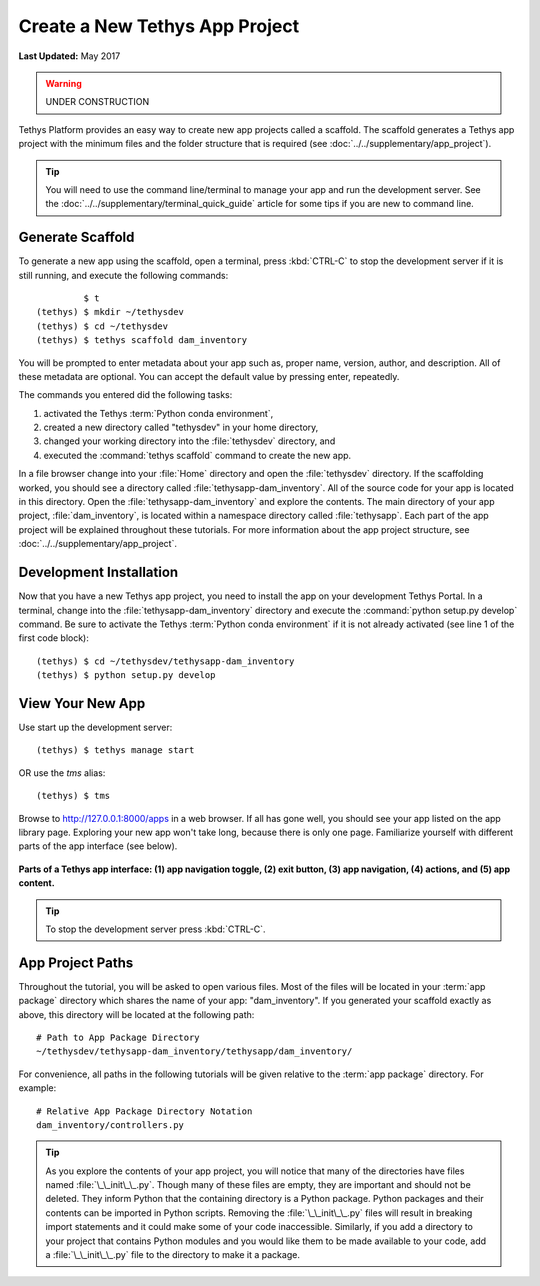 *******************************
Create a New Tethys App Project
*******************************

**Last Updated:** May 2017

.. warning::

   UNDER CONSTRUCTION

Tethys Platform provides an easy way to create new app projects called a scaffold. The scaffold generates a Tethys app project with the minimum files and the folder structure that is required (see :doc:`../../supplementary/app_project`).

.. tip::

   You will need to use the command line/terminal to manage your app and run the development server. See the :doc:`../../supplementary/terminal_quick_guide` article for some tips if you are new to command line.

Generate Scaffold
=================

To generate a new app using the scaffold, open a terminal, press :kbd:`CTRL-C` to stop the development server if it is still running, and execute the following commands:

::

             $ t
    (tethys) $ mkdir ~/tethysdev
    (tethys) $ cd ~/tethysdev
    (tethys) $ tethys scaffold dam_inventory

You will be prompted to enter metadata about your app such as, proper name, version, author, and description. All of these metadata are optional. You can accept the default value by pressing enter, repeatedly.

The commands you entered did the following tasks:

1. activated the Tethys :term:`Python conda environment`,
2. created a new directory called "tethysdev" in your home directory,
3. changed your working directory into the :file:`tethysdev` directory, and
4. executed the :command:`tethys scaffold` command to create the new app.

In a file browser change into your :file:`Home` directory and open the :file:`tethysdev` directory. If the scaffolding worked, you should see a directory called :file:`tethysapp-dam_inventory`. All of the source code for your app is located in this directory. Open the :file:`tethysapp-dam_inventory` and explore the contents. The main directory of your app project, :file:`dam_inventory`, is located within a namespace directory called :file:`tethysapp`. Each part of the app project will be explained throughout these tutorials. For more information about the app project structure, see :doc:`../../supplementary/app_project`.

Development Installation
========================

Now that you have a new Tethys app project, you need to install the app on your development Tethys Portal. In a terminal, change into the :file:`tethysapp-dam_inventory` directory and execute the :command:`python setup.py develop` command. Be sure to activate the Tethys :term:`Python conda environment` if it is not already activated (see line 1 of the first code block):

::

    (tethys) $ cd ~/tethysdev/tethysapp-dam_inventory
    (tethys) $ python setup.py develop


View Your New App
=================

Use start up the development server:

::

    (tethys) $ tethys manage start

OR use the `tms` alias:

::

    (tethys) $ tms

Browse to `<http://127.0.0.1:8000/apps>`_ in a web browser. If all has gone well, you should see your app listed on the app library page. Exploring your new app won't take long, because there is only one page. Familiarize yourself with different parts of the app interface (see below).

.. figure:: ../../images/app_controls.png
    :width: 650px

**Parts of a Tethys app interface: (1) app navigation toggle, (2) exit button, (3) app navigation, (4) actions, and (5) app content.**

.. tip::

    To stop the development server press :kbd:`CTRL-C`.



App Project Paths
=================

Throughout the tutorial, you will be asked to open various files. Most of the files will be located in your :term:`app package` directory which shares the name of your app: "dam_inventory". If you generated your scaffold exactly as above, this directory will be located at the following path:

::

    # Path to App Package Directory
    ~/tethysdev/tethysapp-dam_inventory/tethysapp/dam_inventory/

For convenience, all paths in the following tutorials will be given relative to the :term:`app package` directory. For example:

::

    # Relative App Package Directory Notation
    dam_inventory/controllers.py

.. tip::

    As you explore the contents of your app project, you will notice that many of the directories have files named :file:`\_\_init\_\_.py`. Though many of these files are empty, they are important and should not be deleted. They inform Python that the containing directory is a Python package. Python packages and their contents can be imported in Python scripts. Removing the :file:`\_\_init\_\_.py` files will result in breaking import statements and it could make some of your code inaccessible. Similarly, if you add a directory to your project that contains Python modules and you would like them to be made available to your code, add a :file:`\_\_init\_\_.py` file to the directory to make it a package.